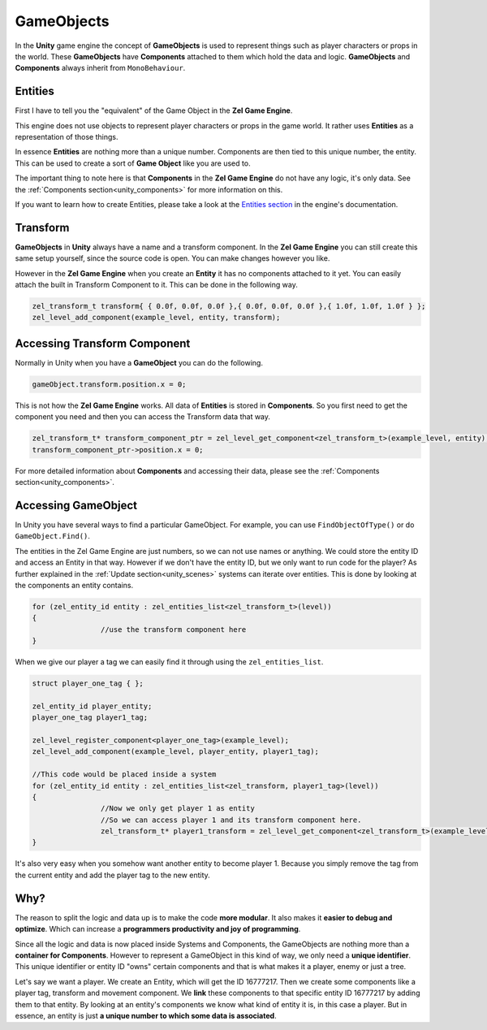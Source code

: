 .. _unity_gameobjects:

GameObjects
===========

In the **Unity** game engine the concept of **GameObjects** is used to represent things such as player characters or props in the world.
These **GameObjects** have **Components** attached to them which hold the data and logic.
**GameObjects** and **Components** always inherit from ``MonoBehaviour``.

Entities
--------
First I have to tell you the "equivalent" of the Game Object in the **Zel Game Engine**.

This engine does not use objects to represent player characters or props in the game world.
It rather uses **Entities** as a representation of those things.

In essence **Entities** are nothing more than a unique number. Components are then tied to this unique number, the entity. This can be used to create a sort of **Game Object** like you are used to. 

The important thing to note here is that **Components** in the **Zel Game Engine** do not have any logic, it's only data. See the :ref:`Components section<unity_components>` for more information on this.

If you want to learn how to create Entities, please take a look at the `Entities section <https://nvriezen.github.io/ZelEngineDocs/basics/entities.html>`_ in the engine's documentation.

Transform
---------
**GameObjects** in **Unity** always have a name and a transform component.
In the **Zel Game Engine** you can still create this same setup yourself, since the source code is open. You can make changes however you like.

However in the **Zel Game Engine** when you create an **Entity** it has no components attached to it yet. You can easily attach the built in Transform Component to it. This can be done in the following way.

.. code-block:: cpp

	zel_transform_t transform{ { 0.0f, 0.0f, 0.0f },{ 0.0f, 0.0f, 0.0f },{ 1.0f, 1.0f, 1.0f } };
	zel_level_add_component(example_level, entity, transform);

Accessing Transform Component
-----------------------------
Normally in Unity when you have a **GameObject** you can do the following.

.. code-block:: cpp

	gameObject.transform.position.x = 0;

This is not how the **Zel Game Engine** works.
All data of **Entities** is stored in **Components**.
So you first need to get the component you need and then you can access the Transform data that way.

.. code-block:: cpp

	zel_transform_t* transform_component_ptr = zel_level_get_component<zel_transform_t>(example_level, entity);
	transform_component_ptr->position.x = 0;

For more detailed information about **Components** and accessing their data, please see the :ref:`Components section<unity_components>`.

Accessing GameObject
--------------------
In Unity you have several ways to find a particular GameObject.
For example, you can use ``FindObjectOfType()`` or do ``GameObject.Find()``.

The entities in the Zel Game Engine are just numbers, so we can not use names or anything.
We could store the entity ID and access an Entity in that way.
However if we don't have the entity ID, but we only want to run code for the player?
As further explained in the :ref:`Update section<unity_scenes>` systems can iterate over entities.
This is done by looking at the components an entity contains.

.. code-block:: cpp

	for (zel_entity_id entity : zel_entities_list<zel_transform_t>(level))
	{
			//use the transform component here
	}

When we give our player a tag we can easily find it through using the ``zel_entities_list``.

.. code-block:: cpp

	struct player_one_tag { };

	zel_entity_id player_entity;
	player_one_tag player1_tag;

	zel_level_register_component<player_one_tag>(example_level);
	zel_level_add_component(example_level, player_entity, player1_tag);

	//This code would be placed inside a system
	for (zel_entity_id entity : zel_entities_list<zel_transform, player1_tag>(level))
	{
			//Now we only get player 1 as entity
			//So we can access player 1 and its transform component here.
			zel_transform_t* player1_transform = zel_level_get_component<zel_transform_t>(example_level, entity);
	}

It's also very easy when you somehow want another entity to become player 1.
Because you simply remove the tag from the current entity and add the player tag to the new entity.

Why?
----
The reason to split the logic and data up is to make the code **more modular**.
It also makes it **easier to debug and optimize**.
Which can increase a **programmers productivity and joy of programming**.

Since all the logic and data is now placed inside Systems and Components, the GameObjects are nothing more than a **container for Components**.
However to represent a GameObject in this kind of way, we only need a **unique identifier**.
This unique identifier or entity ID "owns" certain components and that is what makes it a player, enemy or just a tree.

Let's say we want a player.
We create an Entity, which will get the ID 16777217.
Then we create some components like a player tag, transform and movement component.
We **link** these components to that specific entity ID 16777217 by adding them to that entity.
By looking at an entity's components we know what kind of entity it is, in this case a player.
But in essence, an entity is just **a unique number to which some data is associated**.
